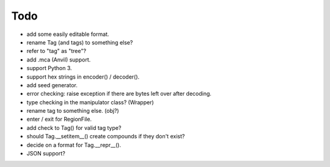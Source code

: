 Todo
----

* add some easily editable format.

* rename Tag (and tags) to something else?

* refer to "tag" as "tree"?

* add .mca (Anvil) support.

* support Python 3.

* support hex strings in encoder() / decoder().

* add seed generator.

* error checking: raise exception if there are bytes left over after decoding.

* type checking in the manipulator class? (Wrapper)

* rename tag to something else. (obj?)

* enter / exit for RegionFile.

* add check to Tag() for valid tag type?

* should Tag.__setitem__() create compounds if they don't exist?

* decide on a format for Tag.__repr__().

* JSON support?

